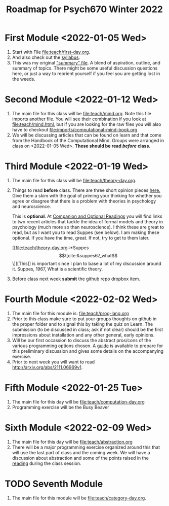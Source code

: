 #+Title: Roadmap for Psych670 Winter 2022

* First Module <2022-01-05 Wed>
1. Start with File [[file:teach/first-day.org]]. 
2. And also check out the [[file:admin/syllabus-winter-2022.org][syllabus]].
3. This was my original [[file:admin/mtmc.org]["summary" file]]. A blend of aspiration, outline, and summary of topics. There might be some useful discussion questions here, or just a way to reorient yourself if you feel you are getting lost in the weeds. 
* Second Module <2022-01-12 Wed>
1. The main file for this class will be [[file:teach/mind.org]]. Note this file imports another file. You will see their combination if you look at [[file:teach/mind.html]], but if you are looking for the raw files you will also have to checkout [[file:imports/computational-mind-book.org]].
2. We will be discussing articles that can be found on learn and that come from the Handbook of the Computational Mind. Groups were arranged in class on <2022-01-05 Wed>. *These should be read /before/ class*.
* Third Module <2022-01-19 Wed>
1. The main file for this class will be [[file:teach/theory-day.org]].
2. Things to read *before* class.
   There are three short opinion pieces [[file:teach/theory-day.org::*Some opinions][here.]] Give them a skim with the goal of priming your thinking for whether you agree or disagree that there is a problem with theories in psychology and neuroscience.

   This is *optional*. At [[file:teach/theory-day.org::*Companion and Optional Readings][Companion and Optional Readings]] you will find links to two recent articles that tackle the idea of formal models and theory in psychology (much more so than neuroscience). I think these are great to read, but as I want you to read Suppes (see below). I am making these optional. If you have the time, great. If not, try to get to them later.

   [[file:teach/theory-day.org::*Suppes \[\[cite:&suppes67_what\]\]][This]] is important since I plan to base a lot of my discussion around it. Suppes, 1967, What is a scientific theory.
3. Before class next week *submit* the github repo dropbox item. 
* Fourth Module <2022-02-02 Wed> 
1. The main file for this module is:  [[file:teach/prog-lang.org]]
2. Prior to this class make sure to put your groups thoughts on github in the proper folder and to signal this by taking the quiz on Learn. The submission (to be discussed in class; ask if not clear) should be the first impressions about installation and any other general, early opinions. 
3. Will be our first occassion to discuss the abstract pros/cons of the various programming options chosen. A [[file:imports/prog-lang-disc-guide.org][guide]] is available to prepare for this preliminary discussion and gives some details on the accompanying exercise.
4. Prior to next week you will want to read http://arxiv.org/abs/2111.06969v1.
* Fifth Module <2022-01-25 Tue>
1. The main file for this day will be [[file:teach/computation-day.org]]
2. Programming exercise will be the Busy Beaver
* Sixth Module  <2022-02-09 Wed>
1. The main file for this day will be [[file:teach/abstraction.org]]
2. There will be a major programming exercise organized around this that will use the last part of class and the coming week. We will have a discussion about abstraction and some of the points raised in the [[http://arxiv.org/abs/2111.06969v1][reading]] during the class session.
* TODO Seventh Module
1. The main file for this module will be [[file:teach/category-day.org]].
